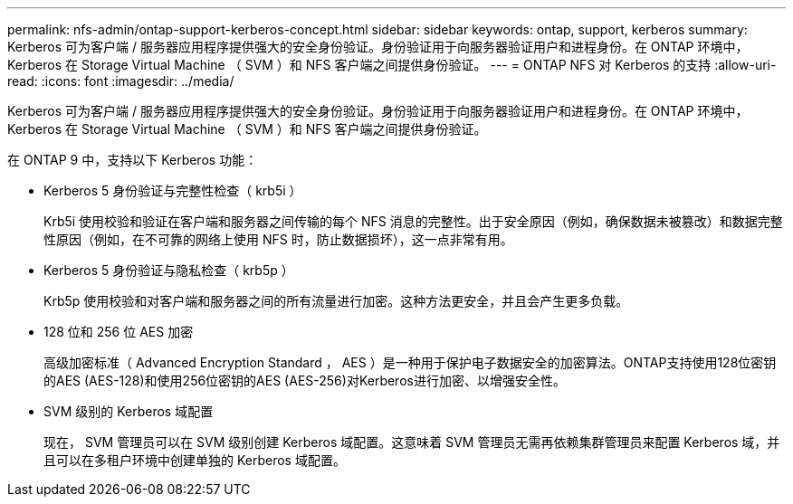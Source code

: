 ---
permalink: nfs-admin/ontap-support-kerberos-concept.html 
sidebar: sidebar 
keywords: ontap, support, kerberos 
summary: Kerberos 可为客户端 / 服务器应用程序提供强大的安全身份验证。身份验证用于向服务器验证用户和进程身份。在 ONTAP 环境中， Kerberos 在 Storage Virtual Machine （ SVM ）和 NFS 客户端之间提供身份验证。 
---
= ONTAP NFS 对 Kerberos 的支持
:allow-uri-read: 
:icons: font
:imagesdir: ../media/


[role="lead"]
Kerberos 可为客户端 / 服务器应用程序提供强大的安全身份验证。身份验证用于向服务器验证用户和进程身份。在 ONTAP 环境中， Kerberos 在 Storage Virtual Machine （ SVM ）和 NFS 客户端之间提供身份验证。

在 ONTAP 9 中，支持以下 Kerberos 功能：

* Kerberos 5 身份验证与完整性检查（ krb5i ）
+
Krb5i 使用校验和验证在客户端和服务器之间传输的每个 NFS 消息的完整性。出于安全原因（例如，确保数据未被篡改）和数据完整性原因（例如，在不可靠的网络上使用 NFS 时，防止数据损坏），这一点非常有用。

* Kerberos 5 身份验证与隐私检查（ krb5p ）
+
Krb5p 使用校验和对客户端和服务器之间的所有流量进行加密。这种方法更安全，并且会产生更多负载。

* 128 位和 256 位 AES 加密
+
高级加密标准（ Advanced Encryption Standard ， AES ）是一种用于保护电子数据安全的加密算法。ONTAP支持使用128位密钥的AES (AES-128)和使用256位密钥的AES (AES-256)对Kerberos进行加密、以增强安全性。

* SVM 级别的 Kerberos 域配置
+
现在， SVM 管理员可以在 SVM 级别创建 Kerberos 域配置。这意味着 SVM 管理员无需再依赖集群管理员来配置 Kerberos 域，并且可以在多租户环境中创建单独的 Kerberos 域配置。


